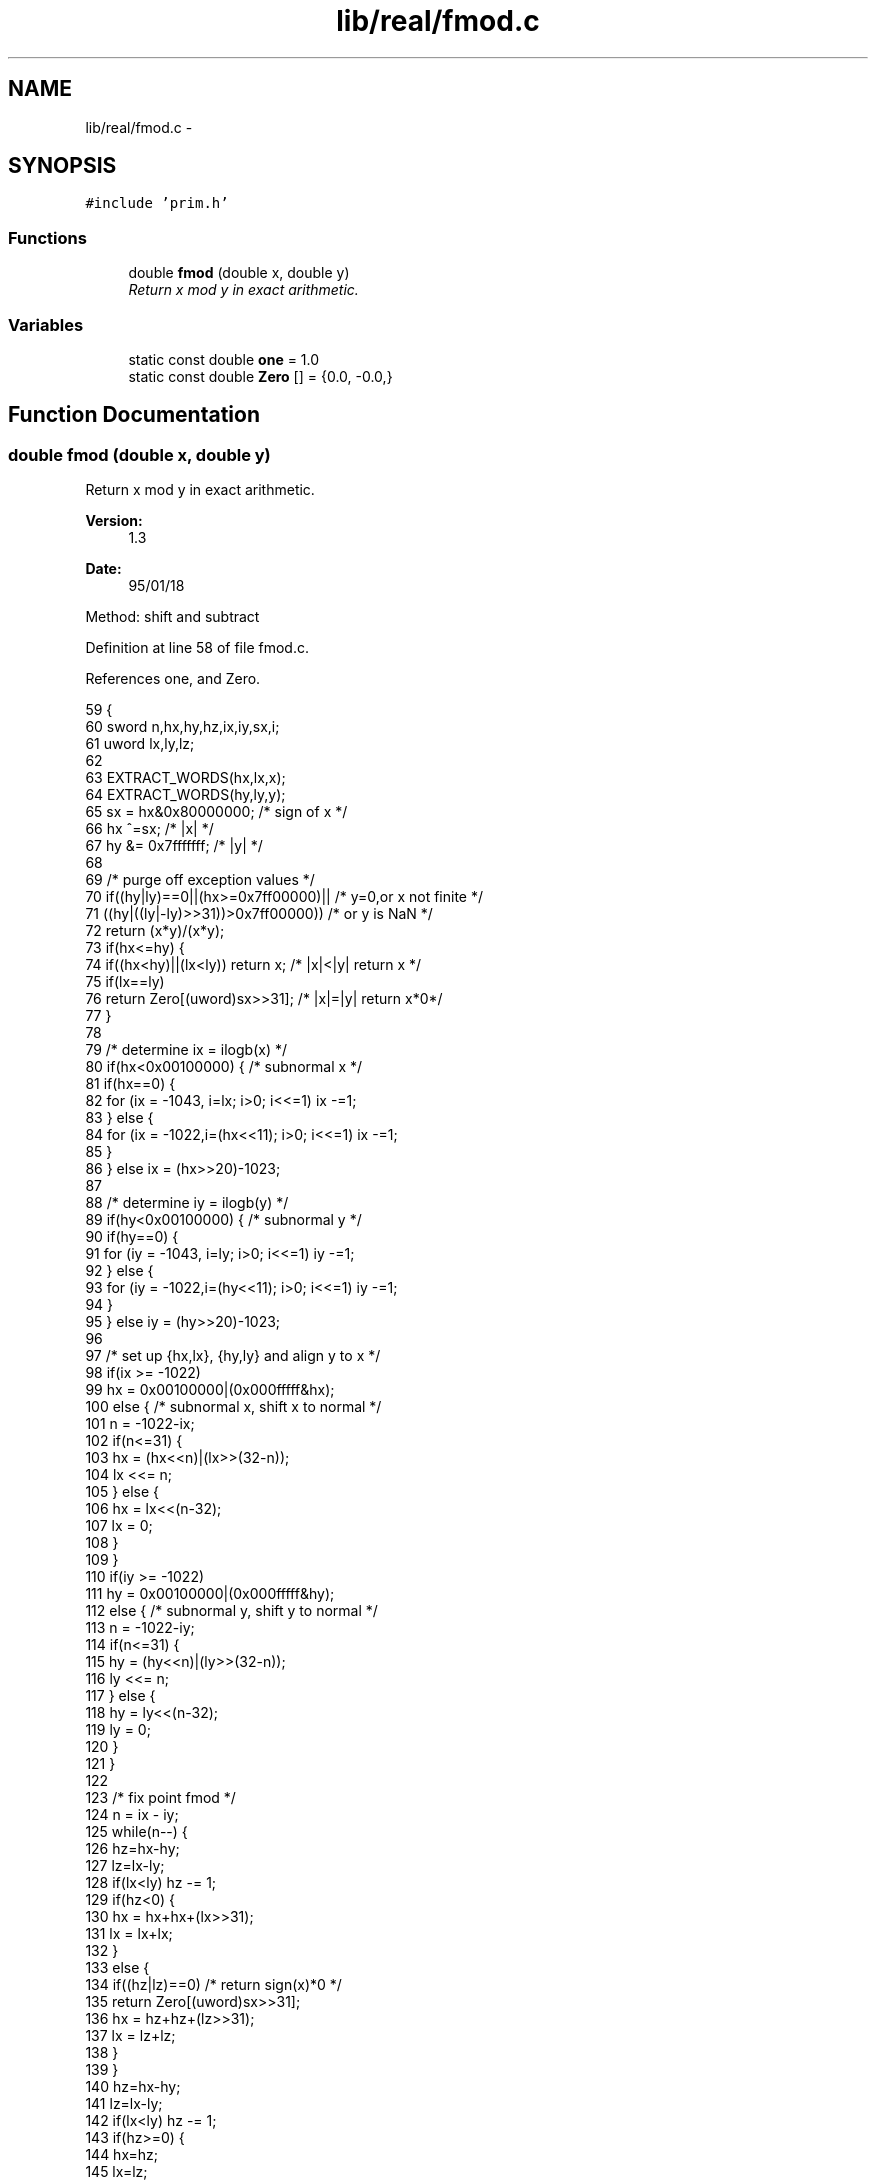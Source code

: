 .TH "lib/real/fmod.c" 3 "Sat Jan 21 2017" "Version 1.6.1" "amath" \" -*- nroff -*-
.ad l
.nh
.SH NAME
lib/real/fmod.c \- 
.SH SYNOPSIS
.br
.PP
\fC#include 'prim\&.h'\fP
.br

.SS "Functions"

.in +1c
.ti -1c
.RI "double \fBfmod\fP (double x, double y)"
.br
.RI "\fIReturn x mod y in exact arithmetic\&. \fP"
.in -1c
.SS "Variables"

.in +1c
.ti -1c
.RI "static const double \fBone\fP = 1\&.0"
.br
.ti -1c
.RI "static const double \fBZero\fP [] = {0\&.0, \-0\&.0,}"
.br
.in -1c
.SH "Function Documentation"
.PP 
.SS "double fmod (double x, double y)"

.PP
Return x mod y in exact arithmetic\&. 
.PP
\fBVersion:\fP
.RS 4
1\&.3 
.RE
.PP
\fBDate:\fP
.RS 4
95/01/18
.RE
.PP
Method: shift and subtract 
.PP
Definition at line 58 of file fmod\&.c\&.
.PP
References one, and Zero\&.
.PP
.nf
59 {
60     sword n,hx,hy,hz,ix,iy,sx,i;
61     uword lx,ly,lz;
62 
63     EXTRACT_WORDS(hx,lx,x);
64     EXTRACT_WORDS(hy,ly,y);
65     sx = hx&0x80000000;     /* sign of x */
66     hx ^=sx;        /* |x| */
67     hy &= 0x7fffffff;   /* |y| */
68 
69     /* purge off exception values */
70     if((hy|ly)==0||(hx>=0x7ff00000)||   /* y=0,or x not finite */
71             ((hy|((ly|-ly)>>31))>0x7ff00000))   /* or y is NaN */
72         return (x*y)/(x*y);
73     if(hx<=hy) {
74         if((hx<hy)||(lx<ly)) return x;  /* |x|<|y| return x */
75         if(lx==ly)
76             return Zero[(uword)sx>>31]; /* |x|=|y| return x*0*/
77     }
78 
79     /* determine ix = ilogb(x) */
80     if(hx<0x00100000) { /* subnormal x */
81         if(hx==0) {
82             for (ix = -1043, i=lx; i>0; i<<=1) ix -=1;
83         } else {
84             for (ix = -1022,i=(hx<<11); i>0; i<<=1) ix -=1;
85         }
86     } else ix = (hx>>20)-1023;
87 
88     /* determine iy = ilogb(y) */
89     if(hy<0x00100000) { /* subnormal y */
90         if(hy==0) {
91             for (iy = -1043, i=ly; i>0; i<<=1) iy -=1;
92         } else {
93             for (iy = -1022,i=(hy<<11); i>0; i<<=1) iy -=1;
94         }
95     } else iy = (hy>>20)-1023;
96 
97     /* set up {hx,lx}, {hy,ly} and align y to x */
98     if(ix >= -1022)
99         hx = 0x00100000|(0x000fffff&hx);
100     else {      /* subnormal x, shift x to normal */
101         n = -1022-ix;
102         if(n<=31) {
103             hx = (hx<<n)|(lx>>(32-n));
104             lx <<= n;
105         } else {
106             hx = lx<<(n-32);
107             lx = 0;
108         }
109     }
110     if(iy >= -1022)
111         hy = 0x00100000|(0x000fffff&hy);
112     else {      /* subnormal y, shift y to normal */
113         n = -1022-iy;
114         if(n<=31) {
115             hy = (hy<<n)|(ly>>(32-n));
116             ly <<= n;
117         } else {
118             hy = ly<<(n-32);
119             ly = 0;
120         }
121     }
122 
123     /* fix point fmod */
124     n = ix - iy;
125     while(n--) {
126         hz=hx-hy;
127         lz=lx-ly;
128         if(lx<ly) hz -= 1;
129         if(hz<0) {
130             hx = hx+hx+(lx>>31);
131             lx = lx+lx;
132         }
133         else {
134             if((hz|lz)==0)      /* return sign(x)*0 */
135                 return Zero[(uword)sx>>31];
136             hx = hz+hz+(lz>>31);
137             lx = lz+lz;
138         }
139     }
140     hz=hx-hy;
141     lz=lx-ly;
142     if(lx<ly) hz -= 1;
143     if(hz>=0) {
144         hx=hz;
145         lx=lz;
146     }
147 
148     /* convert back to floating value and restore the sign */
149     if((hx|lx)==0)          /* return sign(x)*0 */
150         return Zero[(unsigned)sx>>31];
151     while(hx<0x00100000) {      /* normalize x */
152         hx = hx+hx+(lx>>31);
153         lx = lx+lx;
154         iy -= 1;
155     }
156     if(iy>= -1022) {    /* normalize output */
157         hx = ((hx-0x00100000)|((iy+1023)<<20));
158         INSERT_WORDS(x,hx|sx,lx);
159     } else {        /* subnormal output */
160         n = -1022 - iy;
161         if(n<=20) {
162             lx = (lx>>n)|((uword)hx<<(32-n));
163             hx >>= n;
164         } else if (n<=31) {
165             lx = (hx<<(32-n))|(lx>>n);
166             hx = sx;
167         } else {
168             lx = hx>>(n-32);
169             hx = sx;
170         }
171         INSERT_WORDS(x,hx|sx,lx);
172         x *= one;       /* create necessary signal */
173     }
174     return x;       /* exact output */
175 }
.fi
.SH "Variable Documentation"
.PP 
.SS "const double one = 1\&.0\fC [static]\fP"

.PP
Definition at line 50 of file fmod\&.c\&.
.PP
Referenced by fmod()\&.
.SS "const double Zero[] = {0\&.0, \-0\&.0,}\fC [static]\fP"

.PP
Definition at line 50 of file fmod\&.c\&.
.PP
Referenced by fmod()\&.
.SH "Author"
.PP 
Generated automatically by Doxygen for amath from the source code\&.
